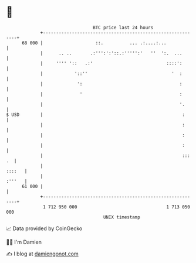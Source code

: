 * 👋

#+begin_example
                                    BTC price last 24 hours                    
                +------------------------------------------------------------+ 
         68 000 |                    ::.          ... .:....:...             | 
                |      .. ..       .:''':':'::.:''''':'   ''  ':.  ...       | 
                |     '''' '::   .:'                            ::::':       | 
                |            '::''                                '  :       | 
                |             ':                                     :       | 
                |              '                                     :       | 
                |                                                    '.      | 
   $ USD        |                                                     :      | 
                |                                                     :      | 
                |                                                     :      | 
                |                                                     :      | 
                |                                                     ::: .  | 
                |                                                     ::::   | 
                |                                                     :'''   | 
         61 000 |                                                            | 
                +------------------------------------------------------------+ 
                 1 712 950 000                                  1 713 050 000  
                                        UNIX timestamp                         
#+end_example
📈 Data provided by CoinGecko

🧑‍💻 I'm Damien

✍️ I blog at [[https://www.damiengonot.com][damiengonot.com]]
